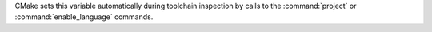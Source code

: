CMake sets this variable automatically during toolchain inspection by
calls to the :command:`project` or :command:`enable_language` commands.
